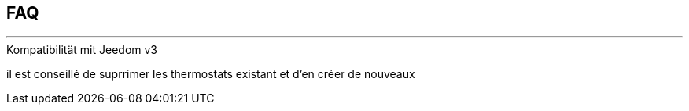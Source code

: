 :Date: $Date$
:Revision: $Id$
:docinfo:
:title:  faq
:page-liquid:
:icons:


== FAQ
'''

.Kompatibilität mit Jeedom v3
il est conseillé de suprrimer les thermostats existant et d'en créer de nouveaux